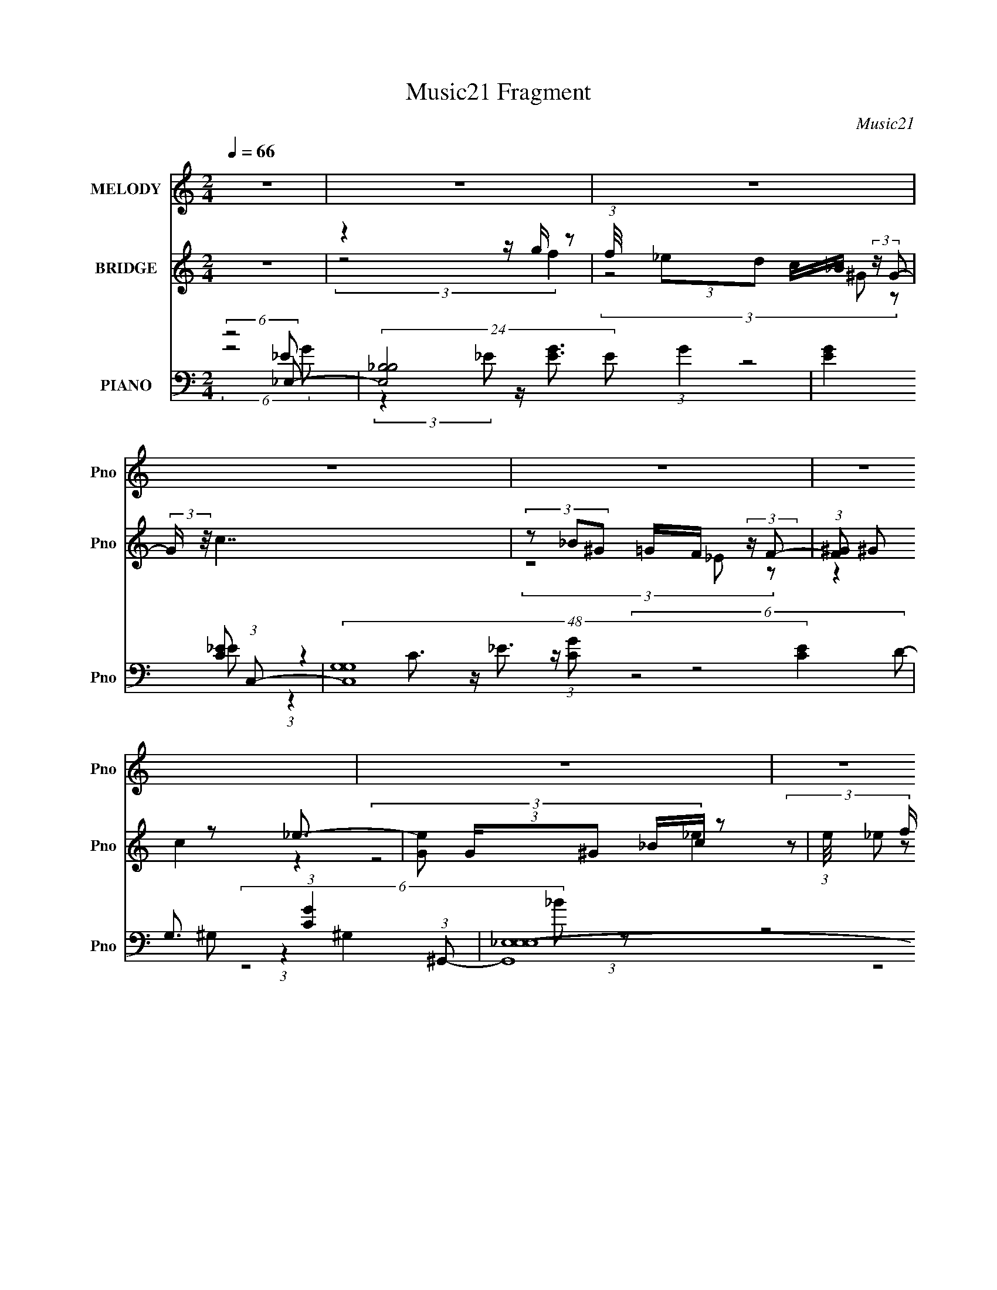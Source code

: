 X:1
T:Music21 Fragment
C:Music21
%%score 1 ( 2 3 4 ) ( 5 6 7 8 )
L:1/8
Q:1/4=66
M:2/4
I:linebreak $
K:none
V:1 treble nm="MELODY" snm="Pno"
V:2 treble nm="BRIDGE" snm="Pno"
V:3 treble 
V:4 treble 
L:1/4
V:5 bass nm="PIANO" snm="Pno"
V:6 bass 
V:7 bass 
L:1/16
V:8 bass 
V:1
 z4 | z4 | z4 | z4 | z4 | z4 | z4 | z4 | z4 | z4 | z4 | z4 | z4 | z4 | z4 | z4 | (6:5:2z4 G- | %17
 (3:2:2G/ z/4 F/ (3F z _E- (3:2:2E E | z/ F/ (3F z _E (3:2:2z D | %19
 z/ _E/ F3/2 (3:2:1z/ D/ (3:2:1E2- | (3:2:1E2 z2 (3:2:1^G | z/ ^G/ (3G z =G- (3:2:2G _B | %22
 z/ _B/ (3:2:2B G z/ (3F z/4 _E | (3z _E G z/ _B/ (3:2:2E z | (3F4 _B,C | %25
 z/ (3:2:4_E z/4 E G2 (3:2:1F- | (3:2:4F2 z2 _B,G | z/ ^G/ (3=G z F (3:2:2D _E- | %28
 (3:2:4E2 z2 _B,C | z/ _E/ (3F z G (3:2:1_B,2- | (12:7:1B,2 z3/2 (3:2:2_B,C | %31
 z/ (3:2:4_E z/4 E C2 (3:2:1_B,- | (12:7:2B,4 z2 | (6:5:2z4 _B, | z/ _E/ (3:2:1E2 z/ (3G z/4 ^G | %35
 z/ G/ (3F z _E (3:2:2z D | z/ _E/ (3:2:1F2 z/ D/ (3:2:1E2- | (3:2:1E2 z2 (3:2:1^G | %38
 z/ ^G/ (3G z =G (3:2:2z _B | z/ _B/ (3:2:2G z F/ (3_E z/4 E | (3z _E G z/ _B/ (3:2:2E z | %41
 F2 (3:2:2z2 C | z/ (3:2:4_E z/4 E G2 (3:2:1F- | (12:11:2F2 z (3:2:2_B,G | %44
 z/ ^G/ (3=G z F (3:2:2D D | z/ F/ _E3/2 z/ (3:2:2_B, C | z/ _E/ (3F z G (3:2:1_B,2- | %47
 (3:2:2B, z2 (3z _B,C | z/ _E/ (3E z c- (3:2:2c _B- | B4 | z/ (3_E z/4 G z/ (3_e z/4 d- | %51
 (6:5:1d c2 (3:2:2z _B | z/ ^G/ G2 (3:2:2z F | z/ (3c z/4 _B FG- | G (3:2:2z/ _E (3FG_B- | %55
 (3:2:2B ^G2- (3G z =G- | (6:5:2G z/4 (3:2:4_E2 z/ _B,C | z/ G/ (3:2:2F F z/ _E/ (3:2:1F2- | %58
 (3:2:2F/4 z/ (3_E z/4 G z/ (3_e z/4 d- | (3:2:2d _e2- (3e z f- | (3:2:2f _e2 (3:2:2z2 d | %61
 z/ d/ (3d z d- (3:2:2d _e- | (6:5:1e z/ (3:2:1_E z/ F/ (3:2:2G _B- | %63
 (3:2:2B ^G2- (3:2:2G/4 z/ =G/ (3:2:2^G c- | (3c/ z/4 _B (3:2:2z/4 B (3:2:2G2 B- | (6:5:2B4 z | %66
 z/ (3_E z/4 G z/ (3_e z/4 d- | (6:5:1d c2 (3:2:2z _B | z/ ^G/ G2 (3:2:2z F | %69
 z/ (3:2:4c z/4 _B F2 (3:2:1G- | (6:5:1G z/ (3:2:1_E z/ F/ (3:2:2G _B- | (3:2:2B ^G2 (3:2:2z2 =G- | %72
 (6:5:1G z/ (3_E2 _B,C | z/ G/ (3:2:2F F z/ _E/ (3:2:1F2- | %74
 (3:2:2F/4 z/ (3_E z/4 G z/ (3_e z/4 d- | (3:2:2d _e2- (3e z f- | %76
 (3:2:2f _e2- (3:2:1e/4 z/ (3:2:2ed | z/ _B/ (3B z f- (3:2:2f _e- | %78
 (6:5:1e z/ (3:2:1_E z/ F/ (3:2:2G G- | (3:2:1GC z (3:2:2C_B, | z/ _E (3:2:2D F2 (3:2:1E- | E4- | %82
 (3:2:2E2 z4 | z4 | z4 | z4 | z4 | z4 | z4 | z4 | z4 | z4 | z4 | z4 | z4 | z4 | z4 | z4 | %98
 (6:5:2z4 _B, | z/ _E/ (3:2:1E2 z/ (3G z/4 ^G | z/ G/ (3F z _E (3:2:2z D | %101
 z/ _E/ (3:2:1F2 z/ D/ (3:2:1E2- | (3:2:1E2 z2 (3:2:1^G | z/ ^G/ (3G z =G (3:2:2z _B | %104
 z/ _B/ (3:2:2G z F/ (3_E z/4 E | (3z _E G z/ _B/ (3:2:2E z | F2 (3:2:2z2 C | %107
 z/ (3:2:4_E z/4 E G2 (3:2:1F- | (12:11:2F2 z (3:2:2_B,G | z/ ^G/ (3=G z F (3:2:2D D | %110
 z/ F/ _E3/2 z/ (3:2:2_B, C | z/ _E/ (3F z G (3:2:1_B,2- | (3:2:2B, z2 (3z _B,C | %113
 z/ _E/ (3E z c- (3:2:2c _B- | B4 | z/ (3_E z/4 G z/ (3_e z/4 d- | (6:5:1d c2 (3:2:2z _B | %117
 z/ ^G/ G2 (3:2:2z F | z/ (3:2:4c z/4 _B F2 (3:2:1G- | (6:5:1G z/ (3:2:1_E z/ F/ (3:2:2G _B- | %120
 (3:2:2B ^G2 (3:2:2z2 =G- | (6:5:1G z/ (3_E2 _B,C | z/ G/ (3:2:2F F z/ _E/ (3:2:1F2- | %123
 (3:2:2F/4 z/ (3_E z/4 G z/ (3_e z/4 d- | (3:2:2d _e2- (3e z f- | (3:2:2f _e2 (3:2:2z2 d | %126
 z/ d/ (3d z d- (3:2:2d _e- | (6:5:1e z/ (3:2:1_E z/ F/ (3:2:2G _B- | %128
 (3:2:2B ^G2- (3:2:2G/4 z/ =G/ (3:2:2^G c- | (3c/ z/4 _B (3:2:2z/4 B (3:2:2G2 B- | (6:5:2B4 z | %131
 z/ (3_E z/4 G z/ (3_e z/4 d- | (6:5:1d c2 (3:2:2z _B | z/ ^G/ G2 (3:2:2z F | %134
 z/ (3:2:4c z/4 _B F2 (3:2:1G- | (6:5:1G z/ (3:2:1_E z/ F/ (3:2:2G _B- | (3:2:2B ^G2 (3:2:2z2 =G- | %137
 (6:5:1G z/ (3_E2 _B,C | z/ G/ (3:2:2F F z/ _E/ (3:2:1F2- | %139
 (3:2:2F/4 z/ (3_E z/4 G z/ (3_e z/4 d- | (3:2:2d _e2- (3e z f- | %141
 (3:2:2f _e2- (3:2:1e/4 z/ (3:2:2ed | z/ _B/ (3B z f- (3:2:2f _e- | %143
 (6:5:1e z/ (3:2:1_E z/ F/ (3:2:2G G- | (3:2:1GC z (3:2:2C_B, | z/ _E (3:2:2D F2 (3:2:1E- | %146
 (6:5:2E4 z | z/ (3_E z/4 G z/ (3_e z/4 d- | (6:5:1d c2 (3:2:2z _B | z/ ^G/ G2 (3:2:2z F | %150
 z/ (3:2:4c z/4 _B F2 (3:2:1G- | (6:5:1G z/ (3:2:1_E z/ F/ (3:2:2G _B- | (3:2:2B ^G2 (3:2:2z2 =G- | %153
 (6:5:1G z/ (3_E2 _B,C | z/ G/ (3:2:2F F z/ _E/ (3:2:1F2- | %155
 (3:2:2F/4 z/ (3_E z/4 G z/ (3_e z/4 d- | (3:2:2d _e2- (3e z f- | %157
 (3:2:2f _e2- (3:2:1e/4 z/ (3:2:2ed | z/ _B/ (3B z f- (3:2:2f _e- | %159
 (6:5:1e z/ (3:2:1_E z/ F/ (3:2:2G G- | (3:2:1GC z (3:2:2C_B, | z/ _E (3:2:2D F2 (3:2:1E- | E4- | %163
 (3:2:2E2 _E z/ F/ (3:2:2G G- | (3:2:1GC z (3:2:2C_B, | z/ D (3:2:2D F2 (3:2:1_E- | E4- | %167
 (3:2:2E2 z4 |] %168
V:2
 z4 | z2 z/ g/ z | (3:2:1f/4 x/ (3:2:2_ed c/_B/ (3:2:2z/ G- | (3:2:2G/ z/4 c7/2 | %4
 (3z _B^G =G/F/ (3:2:2z/ F- | (3:2:1[F^G] ^G5/6 z _e3/2- | [eG] (3:2:2G/^G _B/c/ z | %7
 (3:2:1e/4 x/3 f/ (3:2:2z/ f _b2- | (3:2:1b2 (3:2:1_E F/G/ (3:2:2z/ G- | (6:5:2G4 z | %10
 (3:2:5z2 G ^G z c- | (6:5:2c4 z | z2 z/ _B/ (3:2:2z/ G- | (3:2:1G/ x/6 F/ z3/2 _E z/ | %14
 (3D C2- C/4 (3z/ D-D/ z/ | E4- | (12:11:2E2 z4 | z4 | z4 | z4 | z4 | z4 | z4 | z4 | z4 | z4 | z4 | %27
 z4 | z4 | z4 | z4 | z4 | z4 | (6:5:2z4 [_eg]- | (3:2:2[eg]4 z2 | z4 | z2 (3d z _e- | %37
 (24:17:1e4 z/ (3:2:1[c_e]- | (6:5:2[ce]4 z | (6:5:2z4 c- | (12:7:1c4 z (3:2:1[_Bd]- | %41
 (12:7:1[Bd]4 z (3:2:1[^Gc]- | (24:17:2[Gc]4 z2 | (3:2:4z2 d2 z f- | (24:17:1f4 z/ (3:2:1g- | %45
 (12:7:1g4 z (3:2:1[cf]- | (6:5:2[cf]4 z | z2 z/ _e/ (3:2:2z/ c- | (24:17:1c4 z/ (3:2:1_B- | B4- | %50
 (6:5:2B z4 | z4 | z4 | z4 | z4 | z4 | z4 | z4 | z4 | z4 | z4 | z4 | z4 | z4 | z4 | z4 | %66
 (6:5:2z4 _e'- | ^g2 (3:2:1e'/ z/ (3g z/4 d'- | d'2 z2 | z/ (3:2:5d' z/4 d' g'2- g'/4 z/ | %70
 (3:2:1[c'e']2 z2 (3:2:1_e'- | (3:2:1[e'^g]/ ^g8/3 z | z2 z/ (3d' z/4 c'- | %73
 (24:17:2c'4 a (3:2:1_b- | (24:17:1b4 z/ (3:2:1_e'- | (3:2:1[e'^g]/ ^g2/3 z3/2 g/ (3:2:2z/ d'- | %76
 (12:7:1d'4 z (3:2:1[_bd']- | (12:7:1[bd']4 z (3:2:1_e'- | (3:2:1[e'g] (3:2:4g3/4 z2 z [c'_e']- | %79
 (12:7:2[c'e']4 z2 | (3:2:1z2 [_bd']3/2 z/ (3:2:1b- | (3b2 e'2 z4 | (3:2:2z2 _E F/(3G z/4 G- | %83
 G4- | (3:2:1G/ x (3:2:1^F z/ =F/ (3:2:2z/ F- | (3:2:1F/ x/6 _E/ z3 | %86
 (3:2:1E/4 x11/6 z/ _E/ (3:2:2z/ C- | (3:2:1C/ x/6 D/ z3/2 F z/ | %88
 (3:2:1E2 x2/3 z/ F/ (3:2:2z/ ^G- | (3:2:1G/ x/6 G/ z3/2 _E/ z | %90
 (3:2:1F x2/3 (3:2:1_E F/G/ (3:2:2z/ G- | (6:5:2G4 z | (3:2:5z2 G ^G z c- | (6:5:2c4 z | %94
 z2 z/ _B/ (3:2:2z/ G- | (3:2:1G/ x/6 F/ z3/2 _E z/ | (3D C2- C/4 (3z/ D-D/ z/ | E4- | %98
 (12:11:1E2 z3/2 (3:2:1[_eg]- | (3:2:2[eg]4 z2 | z4 | z2 (3d z _e- | (24:17:1e4 z/ (3:2:1[c_e]- | %103
 (6:5:2[ce]4 z | (6:5:2z4 c- | (12:7:1c4 z (3:2:1[_Bd]- | (12:7:1[Bd]4 z (3:2:1[^Gc]- | %107
 (24:17:2[Gc]4 z2 | (3:2:4z2 d2 z f- | (24:17:1f4 z/ (3:2:1g- | (12:7:1g4 z (3:2:1[cf]- | %111
 (6:5:2[cf]4 z | z2 z/ _e/ (3:2:2z/ c- | (24:17:1c4 z/ (3:2:1_B- | B4- | (6:5:2B z4 | z4 | z4 | %118
 z4 | z4 | z4 | z4 | z4 | z4 | z4 | z4 | z4 | z4 | z4 | z4 | z4 | (6:5:2z4 _e'- | %132
 ^g2 (3:2:1e'/ z/ (3g z/4 d'- | d'2 z2 | z/ (3:2:5d' z/4 d' g'2- g'/4 z/ | %135
 (3:2:1[c'e']2 z2 (3:2:1_e'- | (3:2:1[e'^g]/ ^g8/3 z | z2 z/ (3d' z/4 c'- | %138
 (24:17:2c'4 a (3:2:1_b- | (24:17:1b4 z/ (3:2:1_e'- | (3:2:1[e'^g]/ ^g2/3 z3/2 g/ (3:2:2z/ d'- | %141
 (12:7:1d'4 z (3:2:1[_bd']- | (12:7:1[bd']4 z (3:2:1_e'- | (3:2:1[e'g] (3:2:4g3/4 z2 z [c'_e']- | %144
 (12:7:2[c'e']4 z2 | (3:2:1z2 [_bd']3/2 z/ (3:2:1b- | (3b2 e'2 z4 | (6:5:2z4 _e'- | %148
 ^g2 (3:2:1e'/ z/ (3g z/4 d'- | d'2 z2 | z/ (3:2:5d' z/4 d' g'2- g'/4 z/ | %151
 (3:2:1[c'e']2 z2 (3:2:1_e'- | (3:2:1[e'^g]/ ^g8/3 z | z2 z/ (3d' z/4 c'- | %154
 (24:17:2c'4 a (3:2:1_b- | (24:17:1b4 z/ (3:2:1_e'- | (3:2:1[e'^g]/ ^g2/3 z3/2 g/ (3:2:2z/ d'- | %157
 (12:7:1d'4 z (3:2:1[_bd']- | (12:7:1[bd']4 z (3:2:1_e'- | (3:2:1[e'g] (3:2:4g3/4 z2 z [c'_e']- | %160
 (12:7:2[c'e']4 z2 | (3:2:1z2 [_bd']3/2 z/ (3:2:1b- | (3b2 e'2 z4 | (6:5:2z4 _e | %164
 g/_b/ (3:2:2z/ g b/_e'/ (3:2:2z/ f | (3_bbf b/(3d' z/4 _e | (3_bbf b/d'/ (3:2:2z/ _e- | %167
 (24:17:1e4 z/ (3:2:1_B,- | (3:2:1[B,F] F5/6 z _B3/2- | B7/2 (3:2:1[_EG]- | %170
 (3:2:1[EGF]4 F/3 (3:2:2z/ D- | (6:5:1D _E2 (3:2:2z [^G,E]- | (24:17:1[G,E]4 z/ (3:2:1[^G,_E]- | %173
 (3:2:1[G,ED]4 (3D3/4 z/4 D- | (24:23:2D4 _B,- | (24:17:1B,4 z/ (3:2:1F- | %176
 (3:2:1[F_E] (3:2:2_E7/4 z4 | G4- | G4- | G z3 |] %180
V:3
 x4 | (3:2:2z4 f2- | (3z4 ^G z | x4 | (3z4 _E z | (3z2 c2 z2 | (3:2:2z4 _e2- | (3z _e z z2 | %8
 (3z4 ^G z | x4 | z2 z/ (3:2:2_B z | x4 | (3z4 ^G z | (3:2:4z F2 z2 D- | (6:5:2z4 _E- | x4 | x4 | %17
 x4 | x4 | x4 | x4 | x4 | x4 | x4 | x4 | x4 | x4 | x4 | x4 | x4 | x4 | x4 | x4 | x4 | x4 | x4 | %36
 z2 z/ f z/ | x4 | x4 | x4 | x4 | x4 | x4 | z2 z/ _e z/ | x4 | x4 | x4 | (3z4 d z | x4 | x4 | x4 | %51
 x4 | x4 | x4 | x4 | x4 | x4 | x4 | x4 | x4 | x4 | x4 | x4 | x4 | x4 | x4 | x4 | %67
 z/ (3:2:5c' z2 z/4 _e' z x/3 | x4 | (3:2:1z _b (6:5:5z d' z/4 [c'_e']/-[c'e']/- | x4 | z/ c'/ z3 | %72
 (3z4 _b z | x25/6 | x4 | z/ (3:2:5c' z2 z/4 _e' z | x4 | x4 | (3:2:4z _e'2- e' z2 | x4 | %80
 (6:5:2z4 _e'- | x16/3 | (3z4 ^G z | x4 | (3:2:1z2 G (3z/ _E z | (3:2:2z _E2- E2- | (3z4 D z | %87
 (3:2:4z _E2 z2 E- | (3z4 G z | (3z F2- F/4 z/ (3:2:1F2- | (3z4 ^G z | x4 | z2 z/ (3:2:2_B z | x4 | %94
 (3z4 ^G z | (3:2:4z F2 z2 D- | (6:5:2z4 _E- | x4 | x4 | x4 | x4 | z2 z/ f z/ | x4 | x4 | x4 | x4 | %106
 x4 | x4 | z2 z/ _e z/ | x4 | x4 | x4 | (3z4 d z | x4 | x4 | x4 | x4 | x4 | x4 | x4 | x4 | x4 | %122
 x4 | x4 | x4 | x4 | x4 | x4 | x4 | x4 | x4 | x4 | z/ (3:2:5c' z2 z/4 _e' z x/3 | x4 | %134
 (3:2:1z _b (6:5:5z d' z/4 [c'_e']/-[c'e']/- | x4 | z/ c'/ z3 | (3z4 _b z | x25/6 | x4 | %140
 z/ (3:2:5c' z2 z/4 _e' z | x4 | x4 | (3:2:4z _e'2- e' z2 | x4 | (6:5:2z4 _e'- | x16/3 | x4 | %148
 z/ (3:2:5c' z2 z/4 _e' z x/3 | x4 | (3:2:1z _b (6:5:5z d' z/4 [c'_e']/-[c'e']/- | x4 | z/ c'/ z3 | %153
 (3z4 _b z | x25/6 | x4 | z/ (3:2:5c' z2 z/4 _e' z | x4 | x4 | (3:2:4z _e'2- e' z2 | x4 | %161
 (6:5:2z4 _e'- | x16/3 | x4 | (3:2:6z _e' z z _b z | z/ d'/ (6:5:3z2 _b z | z/ d'/ (6:5:3z2 _b z | %167
 x4 | (3:2:1z2 _E (6:5:1z2 | x25/6 | (3z4 _E z | x25/6 | x4 | (3z4 _E z | x9/2 | x4 | %176
 z3/2 G2- G/- | x4 | x4 | x4 |] %180
V:4
 x2 | x2 | x2 | x2 | x2 | x2 | x2 | x2 | x2 | x2 | x2 | x2 | x2 | x2 | x2 | x2 | x2 | x2 | x2 | %19
 x2 | x2 | x2 | x2 | x2 | x2 | x2 | x2 | x2 | x2 | x2 | x2 | x2 | x2 | x2 | x2 | x2 | x2 | x2 | %38
 x2 | x2 | x2 | x2 | x2 | x2 | x2 | x2 | x2 | x2 | x2 | x2 | x2 | x2 | x2 | x2 | x2 | x2 | x2 | %57
 x2 | x2 | x2 | x2 | x2 | x2 | x2 | x2 | x2 | x2 | (3:2:4z/ _e'- e'/ z x/6 | x2 | x2 | x2 | %71
 (3:2:4z/ _e'- e'/ z | x2 | x25/12 | x2 | (3:2:4z/ _e'- e'/8 z | x2 | x2 | x2 | x2 | x2 | x8/3 | %82
 x2 | x2 | x2 | x2 | x2 | x2 | x2 | x2 | x2 | x2 | x2 | x2 | x2 | x2 | x2 | x2 | x2 | x2 | x2 | %101
 x2 | x2 | x2 | x2 | x2 | x2 | x2 | x2 | x2 | x2 | x2 | x2 | x2 | x2 | x2 | x2 | x2 | x2 | x2 | %120
 x2 | x2 | x2 | x2 | x2 | x2 | x2 | x2 | x2 | x2 | x2 | x2 | (3:2:4z/ _e'- e'/ z x/6 | x2 | x2 | %135
 x2 | (3:2:4z/ _e'- e'/ z | x2 | x25/12 | x2 | (3:2:4z/ _e'- e'/8 z | x2 | x2 | x2 | x2 | x2 | %146
 x8/3 | x2 | (3:2:4z/ _e'- e'/ z x/6 | x2 | x2 | x2 | (3:2:4z/ _e'- e'/ z | x2 | x25/12 | x2 | %156
 (3:2:4z/ _e'- e'/8 z | x2 | x2 | x2 | x2 | x2 | x8/3 | x2 | x2 | x2 | x2 | x2 | x2 | x25/12 | x2 | %171
 x25/12 | x2 | x2 | x9/4 | x2 | x2 | x2 | x2 | x2 |] %180
V:5
 (6:5:2z4 _E,- | (24:23:2[E,_B,-B,]4 E (3:2:1G2 | [EG]2 x4/3 (3:2:1C,- | (48:35:2[C,G,G,-]8 [CE]2 | %4
 G,3/2 (3:2:1[CG]2 x/ (3:2:1^G,,- | (48:35:2[G,,_E,-E,E,-]8 G, (3:2:1E2 | %6
 (12:11:1[E,^G,G,C]2 [G,CE]/ [E_E,-]/(3:2:4E,/ z/4 _B,,/-B,,/- | [B,,F,F-]4 (3:2:2B, D2 | %8
 (12:7:3[FF,]2 [F,B,] B,/5 (12:11:1[B_E,-]2 (3:2:1_E,/4- | (48:35:2[E,_B,B,]8 E4 (3:2:1G2 | %10
 (6:5:1[EB_B,] _B,7/6 (3:2:2z2 F,- | (24:17:1[F,C^G-]4 [^G-EG]7/6 (12:11:1G16/11 | %12
 [GF,C]3 (12:11:2[E_B,,-D-]2 c4 | (3[B,,DF,]2 [F,B,]3/4 [B,_B,,-]13/4 | %14
 (6:5:1[B,DF,] [F,B]7/6 (6:5:1[BF,_E,-]13/5 B,,2- B,,/ | (48:41:2[E,_B,B,-]8 E2 | %16
 B,3 (24:17:1[EG_E,-]4 | (48:35:1[E,_B,B,]8 [EG]2 | (3:2:1[EB_B,] _B,4/3 (3:2:2z2 [G,,G,D]- | %19
 (6:5:1[G,,G,DD,] [D,B,D]2/3 (6:5:1[B,D]/5 x5/3 (3:2:1[C,_E]- | %20
 (3[C,EG,]2 [G,CE]3/4 [CEC]5/4 (3C3/4 z/4 ^G,,- | %21
 (12:7:1[G,,_E,]4 [_E,G,C]/6 (6:5:1[G,C^G,]4/5 (3:2:2z/4 E,- | %22
 (12:7:2[E,_B,]4 [E^G,,-C-]2 (3:2:1[^G,,C]/- | %23
 (3:2:1[G,,C_E,]2 [_E,G,C]2/3 (3:2:1[G,C^G,] (3^G,3/4 z/4 _B,,- | %24
 [B,,F,]2 (3:2:1[B,D] x2/3 (3:2:1^G,,- | [G,,_E,]2 (3:2:2[G,^G,]2 [C_B,,-] | %26
 (12:11:2[B,,F,]2 [B,D] x5/6 (3:2:1[G,,_B,]- | (3:2:1[G,,B,D,]2 [D,D]/6 [D_B,]11/6 (3:2:1C,- | %28
 [C,G,]2 (6:5:1[CE] x/ (3:2:1F,- | (24:17:3[F,CC]4 [CF]/ [FG,,-D-]3/5 (3:2:1[G,,D]/- | %30
 (3:2:1[G,,DD,]2 [D,G]2/3 (12:7:1[GD^G,,-]20/7 (3:2:1^G,,/- | %31
 (12:11:1[G,,_E,]2 [_E,G,C]/6 (3:2:1[G,C]3/4 (3^G,, z/4 [_B,,_B,]- | (48:41:2[B,,B,F,-]8 D2 | %33
 (24:19:2F,4 [F_E,-]4 (24:19:2D4 B4 | (48:35:1[E,_B,B,]8 [EG]2 | %35
 (3:2:1[EB_B,] _B,4/3 (3:2:2z2 [G,,G,D]- | %36
 (6:5:1[G,,G,DD,] [D,B,D]2/3 (6:5:1[B,D]/5 x5/3 (3:2:1[C,_E]- | %37
 (3[C,EG,]2 [G,CE]3/4 [CEC]5/4 (3C3/4 z/4 ^G,,- | %38
 (12:7:1[G,,_E,]4 [_E,G,C]/6 (6:5:1[G,C^G,]4/5 (3:2:2z/4 E,- | %39
 (12:7:2[E,_B,]4 [E^G,,-C-]2 (3:2:1[^G,,C]/- | %40
 (3:2:1[G,,C_E,]2 [_E,G,C]2/3 (3:2:1[G,C^G,] (3^G,3/4 z/4 _B,,- | %41
 [B,,F,]2 (3:2:1[B,D] x2/3 (3:2:1^G,,- | [G,,_E,]2 (3:2:2[G,^G,]2 [C_B,,-] | %43
 (12:11:2[B,,F,]2 [B,D] x5/6 (3:2:1[G,,_B,]- | (3:2:1[G,,B,D,]2 [D,D]/6 [D_B,]11/6 (3:2:1C,- | %45
 [C,G,]2 (6:5:1[CE] x/ (3:2:1F,- | (24:17:3[F,CC]4 [CF]/ [FG,,-D-]3/5 (3:2:1[G,,D]/- | %47
 (3:2:1[G,,DD,]2 [D,G]2/3 (12:7:1[GD^G,,-]20/7 (3:2:1^G,,/- | %48
 (12:11:1[G,,_E,]2 [_E,G,C]/6 (3:2:1[G,C]3/4 (3^G,, z/4 [_B,,_B,]- | (48:41:2[B,,B,F,-]8 D2 | %50
 (24:19:2F,4 [F^G,-C-]4 (24:19:2D4 B4 | (3:2:2[G,C]/ [G,,^G,_E,G,]4(3:2:1[G,E,]/4 [E,_B,,-F,-]5/6 | %52
 (3:2:1[B,,F,_B,]2 _B,2/3 B, (3:2:2z/ [G,,G]- | (6:5:1[G,,GD,] D,/6 z/ (3_B, z2 C,- | %54
 (12:7:2[C,G,G,C-_E-]4 [ECCE] x/6 (3:2:1^G,,- | (12:7:1[G,,^G,C_E,]4 E,/ x/ (3:2:1G,,- | %56
 (12:11:2[G,,G,]2 [B,D_B,]/ [D_B,D]/3 (6:5:1D3/5 F,- | (12:7:2[F,CA-A]4 F/ C (3:2:1z/ | %58
 (6:5:1[F,_B,] (3:2:1[_B,B,,-]3/4 [B,,-F,]3/2 [B,,^G,,-]/ ^G,,2/3- | %59
 (12:7:1[G,,_E,_E^G,G,-]4 [CG,G,E]2/3>E2/3 (3:2:1z/ | [B,,_B,D,]2(3:2:1[D,F,]/4 [F,B,]4/3 D,/- | %61
 (6:5:1[D,G,] [G,G,,]7/6 (6:5:1[G,,_B,G,]3/5 z/ C,- | %62
 [G,_B,_E]/ [_B,_EC,-]/ [C,-G,G,]3/2 [C,B,]/B,/ z/ | %63
 (6:5:1[FC] [CF,]/6 (12:7:1[F,FCF]26/7 (3:2:2z/4 [^G,,_E,]- | (12:7:1[G,,E,^G,_E]4 (3_E/C_B,,- | %65
 (24:17:1[B,,DD]4 (3:2:2[DF,B,]3/4[D_B,F]- | %66
 (6:5:3[DB,FF,] [F,B,,]3/4 [B,,DF_B^G,-C-]56/17 (3:2:1[^G,C]/- | %67
 (3[G,C_E,]/ [_E,G,,]3/2 [G,,E,]44/17 (3:2:2z/4 [_B,,F,]- | (3:2:1[B,,F,_B,]2 _B,2/3 z/ B, z/ | %69
 (6:5:1[G,,GD,] D,2/3 z/ (3_B, z C,- | (12:7:3[C,G,G,_E]4 [_EEC]/ [EC]3/5 x/6 (3:2:1^G,,- | %71
 (12:7:1[G,,^G,C_E,_EG,]4 (3:2:1[G,E,]/ E,/6 x/ (3:2:1D- | %72
 (6:5:1[DD,] [D,G,,]2/3 (12:11:1[G,,GD]14/11 (3:2:1[B,_B,]/ (3:2:2_B,/F,- | %73
 (3:2:2[F,CA-A]4 [FC] C/3 (3:2:1z/ | (24:17:2[B,,_B,F,]4 [F,^G,,-] (3:2:1^G,,/- | %75
 (3:2:2[G,,_E,_E^G,G,]4 [CG,E]2 | (12:7:1[B,,_B,D,]4 [F,B,D,-]3/2 D,/6- | %77
 (6:5:1[D,G,] [G,G,,]7/6 (6:5:1[G,,_B,G,]3/5 z/ C,- | %78
 [G,_B,_E]/ [_B,_EC,-]/ [C,-G,G,]3/2 [C,B,]/B,/ z/ | %79
 (3:2:1[G,,E,^G,_E]2 [^G,_E]/6(3:2:2^G z _B,,- | (12:7:1[B,,_B,DD,]4 F, (3:2:1B, | %81
 (3:2:2[E_B,] [E,GF_E-]4(3:2:1_E3/4- | (3:2:1[E_B,]/ [_B,E,]/6 [E,G]17/6 (3:2:1_E,- | %83
 (24:23:2[E,_B,-B,]4 E (3:2:1G2 | [EG]2 x4/3 (3:2:1C,- | (48:35:2[C,G,G,-]8 [CE]2 | %86
 G,3/2 (3:2:1[CG]2 x/ (3:2:1^G,,- | (48:35:2[G,,_E,-E,E,-]8 G, (3:2:1E2 | %88
 (12:11:1[E,^G,G,C]2 [G,CE]/ [E_E,-]/(3:2:4E,/ z/4 _B,,/-B,,/- | [B,,F,F,]4 (3:2:2B, D2 | %90
 (6:5:3[B,F,] [F,B]3/2 B10/11 x2/3 (3:2:1_E,- | (48:35:2[E,_B,B,]8 E4 (3:2:1G2 | %92
 (6:5:1[EB_B,] _B,7/6 (3:2:2z2 F,- | (24:17:1[F,C^G-]4 [^G-EG]7/6 (12:11:1G16/11 | %94
 [GF,C]3 (12:11:2[E_B,,-D-]2 c4 | (3[B,,DF,]2 [F,B,]3/4 [B,_B,,-]13/4 | %96
 (6:5:1[B,DF,] [F,B]7/6 (6:5:1[BF,_E,-]13/5 B,,2- B,,/ | (48:41:2[E,_B,B,-]8 E2 | %98
 B,3 (24:17:1[EG_E,-]4 | (48:35:1[E,_B,B,]8 [EG]2 | (3:2:1[EB_B,] _B,4/3 (3:2:2z2 [G,,G,D]- | %101
 (6:5:1[G,,G,DD,] [D,B,D]2/3 (6:5:1[B,D]/5 x5/3 (3:2:1[C,_E]- | %102
 (3[C,EG,]2 [G,CE]3/4 [CEC]5/4 (3C3/4 z/4 ^G,,- | %103
 (12:7:1[G,,_E,]4 [_E,G,C]/6 (6:5:1[G,C^G,]4/5 (3:2:2z/4 E,- | %104
 (12:7:2[E,_B,]4 [E^G,,-C-]2 (3:2:1[^G,,C]/- | %105
 (3:2:1[G,,C_E,]2 [_E,G,C]2/3 (3:2:1[G,C^G,] (3^G,3/4 z/4 _B,,- | %106
 [B,,F,]2 (3:2:1[B,D] x2/3 (3:2:1^G,,- | [G,,_E,]2 (3:2:2[G,^G,]2 [C_B,,-] | %108
 (12:11:2[B,,F,]2 [B,D] x5/6 (3:2:1[G,,_B,]- | (3:2:1[G,,B,D,]2 [D,D]/6 [D_B,]11/6 (3:2:1C,- | %110
 [C,G,]2 (6:5:1[CE] x/ (3:2:1F,- | (24:17:3[F,CC]4 [CF]/ [FG,,-D-]3/5 (3:2:1[G,,D]/- | %112
 (3:2:1[G,,DD,]2 [D,G]2/3 (12:7:1[GD^G,,-]20/7 (3:2:1^G,,/- | %113
 (12:11:1[G,,_E,]2 [_E,G,C]/6 (3:2:1[G,C]3/4 (3^G,, z/4 [_B,,_B,]- | (48:41:2[B,,B,F,-]8 D2 | %115
 (24:19:2F,4 [F^G,-C-]4 (24:19:2D4 B4 | (3[G,C^G,]/ [^G,G,,]/ [G,,_E-E]60/17 (6:5:1[EE,]3/5 E,/ | %117
 (3:2:1[B,,F,_B,]2 _B,2/3 B, (3:2:2z/ [G,,G]- | (6:5:1[G,,GD,] D,/6 z/ (3_B, z2 C,- | %119
 (12:7:2[C,G,G,C-_E-]4 [ECCE] x/6 (3:2:1^G,,- | (12:7:1[G,,^G,C_E,_EG,]4 [G,E,]/6 E,/3 x/6 D- | %121
 [DD,]/ [D,G,,] [G,,GD]/ (3:2:1B,/ x/6 _B,/F,- | (12:7:2[F,CA-A]4 F/ C (3:2:1z/ | %123
 (6:5:1[F,_B,] (3:2:1[_B,B,,-]3/4 [B,,-F,]3/2 [B,,^G,,-]/ ^G,,2/3- | %124
 (12:7:1[G,,_E,_E^G,G,-]4 [CG,G,E]2/3>E2/3 (3:2:1z/ | [B,,_B,D,]2(3:2:1[D,F,]/4 [F,B,]4/3 D,/- | %126
 (6:5:1[D,G,] [G,G,,]7/6 (6:5:1[G,,_B,G,]3/5 z/ C,- | %127
 [G,_B,_E]/ [_B,_EC,-]/ [C,-G,G,]3/2 [C,B,]/B,/ z/ | (3C F F,4 (3:2:1^G2 F/ (3[CF] z/4 [^G,,_E,]- | %129
 (12:7:1[G,,E,^G,_E]4 (3_E/C_B,,- | (24:17:1[B,,DD]4 (3:2:2[DF,B,]3/4[D_B,F]- | %131
 (6:5:3[DB,FF,] [F,B,,]3/4 [B,,DF_B^G,-C-]56/17 (3:2:1[^G,C]/- | %132
 (3[G,C_E,]/ [_E,G,,]3/2 [G,,E,]44/17 (3:2:2z/4 [_B,,F,]- | %133
 (3:2:1[B,,F,_B,]2 _B,2/3 B, (3:2:2z/ [G,,G]- | (6:5:1[G,,GD,] D,2/3_B,/ z/ (3[GB,] z/4 C,- | %135
 (12:7:3[C,G,G,_E]4 [_EEC]/ [EC]3/5 x/6 (3:2:1^G,,- | %136
 (12:7:1[G,,^G,C_E,_EG,]4 (3:2:1[G,E,]/ E,/6 x/ (3:2:1D- | %137
 (6:5:1[DD,] [D,G,,]2/3 (12:11:1[G,,GD]14/11 (3:2:1[B,_B,]/ (3:2:2_B,/F,- | %138
 (3:2:2[F,CA-A]4 [FC] C/3 (3:2:1z/ | %139
 (6:5:1[F,_B,] (3:2:1[_B,B,,-]3/4 [B,,-F,]3/2 B,,/ (3:2:1^G,,- | (3:2:2[G,,_E,_E^G,G,]4 [CG,E]2 | %141
 [B,,_B,D,]2(3:2:1[D,F,]/4 [F,B,]4/3 D,/- | (6:5:1[D,G,] [G,G,,]7/6 (6:5:1[G,,_B,G,]3/5 z/ C,- | %143
 [G,_B,_E]/ [_B,_EC,-]/ [C,-G,G,]3/2 [C,B,]/B,/ z/ | %144
 (3:2:1[G,,E,^G,_E]2 [^G,_E]/6(3:2:2^G z _B,,- | (12:7:1[B,,_B,DD,]4 F, (3:2:1B, | %146
 (3:2:2[E_B,] [E,GF_E-]4(3:2:1_E3/4- | (3:2:1[E_B,]/ [_B,E,]/6 [E,G]17/6 (3:2:1^G,,- | %148
 (12:11:2[G,,_E,]2 [G,C^G,,] (3^G,,3/4 z/4 _B,,- | (12:11:2[B,,F,]2 [B,D] x5/6 (3:2:1G,,- | %150
 (12:11:2[G,,D,]2 [G,DD,G,,](3G,,3/4 z/4 C,- | %151
 (12:11:1[C,G,]2 [G,CE]/6 (6:5:1[CEC,]4/5 (3C,3/4 z/4 ^G,,- | %152
 (12:7:3[G,,_E,E,]4 [E,G,C]/ [G,CC]3/5(3:2:2C/4G,,- | %153
 (3[G,,D,]2 [D,G,D]3/4 [G,D]/4 x/ (3G,, z/4 A,,- | (12:7:2[A,,F,]4 [A,CF,] (3:2:2z/4 _B,,- | %155
 (24:17:1[B,,F,F,_B,D]4 [_B,D]/6 (3:2:2z/ ^G,,- | (12:11:2[G,,_E,]2 [G,C] (3^G,, z/4 _B,,- | %157
 (12:11:2[B,,F,]2 [B,D_B,,] (3_B,,3/4 z/4 G,,- | %158
 [G,,D,]2 (3[B,D,_B,][_B,D]3/4 [DC,-]2/5 (3:2:1C,3/4- | (12:11:2[C,G,]2 [CEC,] (3C,3/4 z/4 ^G,,- | %160
 (3:2:1[G,,_E,E,_E]4 [_EG,C]/3 (6:5:1[G,C_B,,-]3/5 (3:2:1_B,,3/4- | %161
 (12:11:2[B,,F,]2 [B,D] _B,, z/ | (3:2:2[E,_B,B,]4 E (3:2:1_E,- | %163
 (6:5:3[E,_B,B,-B,]4[B,B,EG]/4 [B,EG]7/4 | (12:7:2[G,,_E,]4 [G,CE,] E,/ z/ | %165
 (12:11:1[B,,F,]2 [F,B,D]/6 (6:5:1[B,D_B,,]4/5 _B,,5/6 z/ | %166
 (24:17:2[E,_B,FB,-]4 [EB,_E,-](3:2:1E,/- | (3:2:4[E,_B,_E]4 [B,_E,-] [_E,-G]3/4 G16/11 | %168
 (24:23:2[E,_B,-B,]4 E (3:2:1G2 | [EG]2 x4/3 (3:2:1C,- | (48:35:2[C,G,G,-]8 [CE]2 | %171
 G,3/2 (3:2:1[CG]2 x/ (3:2:1^G,,- | (48:35:2[G,,_E,-E,E,-]8 G, (3:2:1E2 | %173
 (12:11:1[E,^G,G,C]2 [G,CE]/ [E_E,-]/(3:2:4E,/ z/4 _B,,/-B,,/- | [B,,F,F,]4 (3:2:2B, D2 | %175
 (6:5:3[B,F,] [F,B]3/2 B10/11 x2/3 (3:2:1F- | (3:2:1[F_B,-]2 [_B,-E,]8/3 (3:2:1E,4 | %177
 [B,_B] [_BG]5/2 (6:5:1[GB-g-] | G/ [Bg]4- [E,B,]4- | [Bg]3/2 (3:2:1[E,B,]2 z2 z/ |] %180
V:6
 (6:5:2z4 _E- | (3:2:2z2 _E z/ [EG]3/2- x11/6 | (6:5:2z4 [C_E]- | %3
 (3:2:1z2 C3/2 z/ (3:2:1[CG]- x19/6 | (6:5:2z4 ^G,- | (3:2:1z2 ^G,2 (3:2:1z x23/6 | (6:5:2z4 _B,- | %7
 (3:2:2z2 _B,4- x5/2 | (3:2:1z2 [_B,D] z (3:2:1_E- | (3:2:1z2 F2 (3:2:1[_E_B]- x35/6 | %10
 (3:2:1z2 [_EG] z (3:2:1E- | (3:2:2z2 _E4- x4/3 | (6:5:2z4 _B,- x19/6 | %13
 (3:2:1z2 F3/2 z/ (3:2:1[_B,D]- | (3:2:1z2 [_B,DF] z (3:2:1_E- x8/3 | %15
 (3:2:1z2 F3/2 z/ (3:2:1[_EG]- x25/6 | (6:5:2z4 [_EG]- x11/6 | (3:2:4z2 F2 z [_E_B]- x23/6 | %18
 (3:2:1z2 [_EG]/ z3/2 (3:2:1[_B,D]- | (3:2:1z2 [G,_B,]/ z3/2 (3:2:1[C_E]- | (3:2:4z2 G2 z [^G,C]- | %21
 (3:2:4z2 C2 z [_B,C] | (3:2:1z2 G z (3:2:1[^G,C]- | (3:2:4z2 _E2 z [_B,D]- | %24
 (3:2:1z2 _B, z (3:2:1^G,- | (3:2:1z2 _E z (3:2:1[_B,D]- | (3:2:1z2 [_B,DF]/ z3/2 (3:2:1D- | %27
 (3:2:1z2 G2 (3:2:1[C_E]- | (3:2:1z2 [C_EG] z (3:2:1C | (3:2:1z2 ^G2 (3:2:1=G- | %30
 (3:2:4z2 _B,2 z [^G,C]- | (3:2:1z2 [^G,C_E] z (3:2:1D- | (3:2:2z2 F4- x25/6 | (6:5:2z4 [_EG]- x9 | %34
 (3:2:4z2 F2 z [_E_B]- x23/6 | (3:2:1z2 [_EG]/ z3/2 (3:2:1[_B,D]- | %36
 (3:2:1z2 [G,_B,]/ z3/2 (3:2:1[C_E]- | (3:2:4z2 G2 z [^G,C]- | (3:2:4z2 C2 z [_B,C] | %39
 (3:2:1z2 G z (3:2:1[^G,C]- | (3:2:4z2 _E2 z [_B,D]- | (3:2:1z2 _B, z (3:2:1^G,- | %42
 (3:2:1z2 _E z (3:2:1[_B,D]- | (3:2:1z2 [_B,DF]/ z3/2 (3:2:1D- | (3:2:1z2 G2 (3:2:1[C_E]- | %45
 (3:2:1z2 [C_EG] z (3:2:1C | (3:2:1z2 ^G2 (3:2:1=G- | (3:2:4z2 _B,2 z [^G,C]- | %48
 (3:2:1z2 [^G,C_E] z (3:2:1D- | (3:2:2z2 F4- x25/6 | (6:5:2z4 ^G,,- x9 | (3:2:4z _E2- E2 z/ x/6 | %52
 (3z D2- D/4 z/ D (3:2:1z/ | (3:2:5z D2- D/4 z2 [_EC]- | (3:2:4z G2- G z _E,/- | %55
 z3/2 (3[_E^G,] z2 _B,- | z _B, z F- | (3z [FC] z/4 C/ F_B,,- | %58
 (3:2:1z [DD,] (3:2:1z/ [_B,F]/ z/ [C^G,]- | z3/2 (3:2:2_E,2 z/4 _B,,- | %60
 (3:2:6z D2- D z/ G,,-G,,/- | z/ D2 z G,/- | z3/2 G3/2 (3:2:2z/ C | (3:2:2z ^G2 z2 | %64
 (3:2:2z C2 z/ (3:2:2^G, z/ [F,_B,]/- | z D,2 (3:2:2z/ _B,,- | (3:2:7z _B,B,- B,/ z/ B,^G,,- | %67
 z/ (3:2:2^G, z2 z/ (3:2:2G, z/ | z D3/2 (3:2:4z/4 D/-D z/ | %69
 (3:2:8z D2- D/4 z/ [G_B,] z/4 [_EC]/-[EC]/- | (3:2:4z G2- G z _E,/- | (6:5:2z4 G,,- | %72
 (3:2:4z _B,2 z2 F- | (3z [FC] z/4 C/ F (3:2:2z/ _B,,- | (3:2:1z [DD,] (3:2:4z/ [_B,F] z [C^G,]- | %75
 z3/2 (3:2:1_E,2 z/ (3:2:1_B,,- | (3:2:6z D2- D z/ G,,-G,,/- | (3:2:4z D2- D z G,/- | %78
 z3/2 G3/2 (3:2:2z/ [C^G,] | z2 [^G,_E]/ z F,/- | z3/2 (3[F,_B,] z2 _E- | %81
 z3/2 (3:2:2[_B,_E] z _E,- | z2 z/ (3_B, z/4 _E- | (3:2:2z2 _E z/ [EG]3/2- x11/6 | %84
 (6:5:2z4 [C_E]- | (3:2:1z2 C3/2 z/ (3:2:1[CG]- x19/6 | (6:5:2z4 ^G,- | %87
 (3:2:1z2 ^G,2 (3:2:1z x23/6 | (6:5:2z4 _B,- | (3:2:2z2 _B,4- x5/2 | (3:2:1z2 [_B,D] z (3:2:1_E- | %91
 (3:2:1z2 F2 (3:2:1[_E_B]- x35/6 | (3:2:1z2 [_EG] z (3:2:1E- | (3:2:2z2 _E4- x4/3 | %94
 (6:5:2z4 _B,- x19/6 | (3:2:1z2 F3/2 z/ (3:2:1[_B,D]- | (3:2:1z2 [_B,DF] z (3:2:1_E- x8/3 | %97
 (3:2:1z2 F3/2 z/ (3:2:1[_EG]- x25/6 | (6:5:2z4 [_EG]- x11/6 | (3:2:4z2 F2 z [_E_B]- x23/6 | %100
 (3:2:1z2 [_EG]/ z3/2 (3:2:1[_B,D]- | (3:2:1z2 [G,_B,]/ z3/2 (3:2:1[C_E]- | (3:2:4z2 G2 z [^G,C]- | %103
 (3:2:4z2 C2 z [_B,C] | (3:2:1z2 G z (3:2:1[^G,C]- | (3:2:4z2 _E2 z [_B,D]- | %106
 (3:2:1z2 _B, z (3:2:1^G,- | (3:2:1z2 _E z (3:2:1[_B,D]- | (3:2:1z2 [_B,DF]/ z3/2 (3:2:1D- | %109
 (3:2:1z2 G2 (3:2:1[C_E]- | (3:2:1z2 [C_EG] z (3:2:1C | (3:2:1z2 ^G2 (3:2:1=G- | %112
 (3:2:4z2 _B,2 z [^G,C]- | (3:2:1z2 [^G,C_E] z (3:2:1D- | (3:2:2z2 F4- x25/6 | (6:5:2z4 ^G,,- x9 | %116
 z2 (3_E,^G,[_B,,F,]- x/6 | (3z D2- D/4 z/ D (3:2:1z/ | (3:2:5z D2- D/4 z2 [_EC]- | %119
 (3:2:4z G2- G z _E,/- | z3 G,,- | (3:2:2z _B,2 z F- | (3z [FC] z/4 C/ F_B,,- | %123
 (3:2:1z [DD,] (3:2:1z/ [_B,F]/ z/ [C^G,]- | z3/2 (3:2:2_E,2 z/4 _B,,- | %125
 (3:2:6z D2- D z/ G,,-G,,/- | z/ D2 z G,/- | z3/2 G3/2 (3:2:2z/ C | x43/6 | %129
 (3:2:2z C2 z/ (3:2:2^G, z/ [F,_B,]/- | z D,2 (3:2:2z/ _B,,- | (3:2:7z _B,B,- B,/ z/ B,^G,,- | %132
 z/ (3:2:2^G, z2 z/ (3:2:2G, z/ | z D3/2 (3:2:4z/4 D/-D z/ | (3:2:5z D2- D/4 z2 [_EC]- | %135
 (3:2:4z G2- G z _E,/- | (6:5:2z4 G,,- | (3:2:4z _B,2 z2 F- | (3z [FC] z/4 C/ F_B,,- | %139
 (3:2:1z [DD,] (3:2:4z/ [_B,F] z [C^G,]- | z3/2 (3:2:2_E,2 z/4 _B,,- | (3:2:6z D2- D z/ G,,-G,,/- | %142
 (3:2:4z D2- D z G,/- | z3/2 G3/2 (3:2:2z/ [C^G,] | z2 [^G,_E]/ z F,/- | z3/2 (3[F,_B,] z2 _E- | %146
 z3/2 (3:2:2[_B,_E] z _E,- | z2 z/ (3_B, z/4 [^G,C]- | (3:2:1z2 [C_E] z (3:2:1[_B,D]- | %149
 (3:2:1z2 [DF]/ z3/2 (3:2:1[G,D]- | (3:2:4z2 [G,_B,] z2 [C_E]- | (3:2:4z2 [CG]2 z [^G,C]- | %152
 (3:2:2z2 ^G, z/ (3G, z/4 [=G,D]- | (3:2:4z2 [G,_B,] z2 [A,C]- | (3:2:1z2 [A,C]2 (3:2:1z | %155
 z/ _B, z/ F (3:2:2z/ [^G,C]- | (3:2:4z2 [^G,C_E]2 z [_B,D]- | (3:2:1z2 [_B,DF] z (3:2:1B,- | %158
 (3:2:5z _B,G- G2 [C_E]- | (3:2:4z2 [C_EG] z2 [^G,C]- | (3z ^G, z z/ (3_E, z/4 [_B,D]- | %161
 (3:2:4z2 [_B,DF]2 z _E,- | (3z F z z/ (3_E z/4 [_B,EG]- | (3:2:1z2 _E2 (3:2:1^G,,- x2/3 | %164
 (3:2:1z2 [^G,_E] z (3:2:1_B,,- | (3:2:4z2 [_B,DF]2 z _E,- | (6:5:2z4 _B,- | (6:5:2z4 _E- x4/3 | %168
 (3:2:2z2 _E z/ [EG]3/2- x11/6 | (6:5:2z4 [C_E]- | (3:2:1z2 C3/2 z/ (3:2:1[CG]- x19/6 | %171
 (6:5:2z4 ^G,- | (3:2:1z2 ^G,2 (3:2:1z x23/6 | (6:5:2z4 _B,- | (3:2:2z2 _B,4- x5/2 | %175
 (3:2:1z2 [_B,D] z (3:2:1_E,- | z3/2 _E3/2 z x8/3 | (6:5:2z4 [_E,_B,]- x/3 | x17/2 | x16/3 |] %180
V:7
 (6:5:2z8 G2- | x35/3 | x8 | x43/3 | (6:5:2z8 _E2- | z4 z _E3- x23/3 | (6:5:2z8 D2- | %7
 (6:5:2z8 _B2- x5 | (6:5:2z8 G2- | x59/3 | (6:5:2z8 ^G2- | (6:5:2z8 c2- x8/3 | x43/3 | z4 z F,3 | %14
 x40/3 | x49/3 | x35/3 | x47/3 | x8 | x8 | x8 | (6:5:2z8 _E2- | x8 | x8 | (3:2:1z4 F4 (3:2:1C2- | %25
 x8 | x8 | x8 | (6:5:2z8 F2- | x8 | x8 | x8 | z4 z D3- x25/3 | x26 | x47/3 | x8 | x8 | x8 | %38
 (6:5:2z8 _E2- | x8 | x8 | (3:2:1z4 F4 (3:2:1C2- | x8 | x8 | x8 | (6:5:2z8 F2- | x8 | x8 | x8 | %49
 z4 z D3- x25/3 | z7 _E,- x18 | x25/3 | z3 D, z4 | z4 (3:2:2[G_B,]2 z4 | z3 (3:2:2_E2 z4 z | %55
 (6:5:2z8 D2- | x8 | z7 F,- | x8 | z7 F,- | z4 F, z3 | z3 D, z4 | (6:5:2z8 F2- | x8 | x8 | %65
 z3 [F,_B,]2 z3 | z4 (3:2:2F,2 z4 | z2 _E6 | z3 D, (3:2:2z4 [G,,G]2- | x8 | z4 z (3:2:2[C_E]2 z2 | %71
 (6:5:2z8 _B,2- | x8 | z7 F,- | x8 | z7 F,- | z4 (3:2:2F,2 z4 | z3 D, z4 | (6:5:2z8 [^G,,_E,]2- | %79
 x8 | (6:5:2z8 _E,2- | x8 | (6:5:2z8 G2- | x35/3 | x8 | (3:2:2z4 _E2 z4 x19/3 | (6:5:2z8 _E2- | %87
 z4 z _E3- x23/3 | (6:5:2z8 D2- | (6:5:2z8 _B2- x5 | (6:5:2z8 G2- | x59/3 | (6:5:2z8 ^G2- | %93
 (6:5:2z8 c2- x8/3 | x43/3 | z4 z F,3 | x40/3 | x49/3 | x35/3 | x47/3 | x8 | x8 | x8 | %103
 (6:5:2z8 _E2- | x8 | x8 | (3:2:1z4 F4 (3:2:1C2- | x8 | x8 | x8 | (6:5:2z8 F2- | x8 | x8 | x8 | %114
 z4 z D3- x25/3 | z7 _E,- x18 | x25/3 | z3 D, z4 | z4 (3:2:2[G_B,]2 z4 | z3 (3:2:2_E2 z4 z | %120
 (6:5:2z8 _B,2- | x8 | z7 F,- | x8 | z7 F,- | z4 F, z3 | z3 D, z4 | (6:5:2z8 F2- | x43/3 | x8 | %130
 z3 [F,_B,]2 z3 | z4 (3:2:2F,2 z4 | (3:2:4z2 _E4- E4 z | z3 D, z4 | x8 | z4 z (3:2:2[C_E]2 z2 | %136
 (6:5:2z8 _B,2- | x8 | z7 F,- | x8 | z7 F,- | z4 (3:2:2F,2 z4 | z3 D, z4 | (6:5:2z8 [^G,,_E,]2- | %144
 x8 | (6:5:2z8 _E,2- | x8 | x8 | x8 | x8 | x8 | x8 | (3z4 _E4 z4 | x8 | (3:2:1z4 _E4- E (3:2:1z/ | %155
 (3z2 D2 z2 z F,2 z | x8 | (6:5:2z8 D2- | (3z8 D2 z2 | x8 | (3z8 ^G,2 z2 | (6:5:2z8 _B,2 | x8 | %163
 (6:5:2z8 [^G,C]2- x4/3 | (6:5:2z8 [_B,D]2- | (6:5:2z8 _B,2 | (6:5:2z8 G2- | (6:5:2z8 G2- x8/3 | %168
 x35/3 | x8 | (3:2:2z4 _E2 z4 x19/3 | (6:5:2z8 _E2- | z4 z _E3- x23/3 | (6:5:2z8 D2- | %174
 (6:5:2z8 _B2- x5 | x8 | (3:2:2z8 G4- x16/3 | x26/3 | x17 | x32/3 |] %180
V:8
 x4 | x35/6 | x4 | x43/6 | x4 | x47/6 | x4 | x13/2 | x4 | x59/6 | x4 | x16/3 | x43/6 | %13
 (6:5:2z4 _B- | x20/3 | x49/6 | x35/6 | x47/6 | x4 | x4 | x4 | x4 | x4 | x4 | x4 | x4 | x4 | x4 | %28
 x4 | x4 | x4 | x4 | (6:5:2z4 _B- x25/6 | x13 | x47/6 | x4 | x4 | x4 | x4 | x4 | x4 | x4 | x4 | %43
 x4 | x4 | x4 | x4 | x4 | x4 | (6:5:2z4 _B- x25/6 | x13 | x25/6 | x4 | x4 | x4 | x4 | x4 | x4 | %58
 x4 | x4 | x4 | x4 | (6:5:2z4 F,- | x4 | x4 | x4 | x4 | x4 | x4 | x4 | x4 | x4 | x4 | x4 | x4 | %75
 x4 | x4 | x4 | x4 | x4 | x4 | x4 | x4 | x35/6 | x4 | x43/6 | x4 | x47/6 | x4 | x13/2 | x4 | %91
 x59/6 | x4 | x16/3 | x43/6 | (6:5:2z4 _B- | x20/3 | x49/6 | x35/6 | x47/6 | x4 | x4 | x4 | x4 | %104
 x4 | x4 | x4 | x4 | x4 | x4 | x4 | x4 | x4 | x4 | (6:5:2z4 _B- x25/6 | x13 | x25/6 | x4 | x4 | %119
 x4 | x4 | x4 | x4 | x4 | x4 | x4 | x4 | (6:5:2z4 F,- | x43/6 | x4 | x4 | x4 | x4 | x4 | x4 | x4 | %136
 x4 | x4 | x4 | x4 | x4 | x4 | x4 | x4 | x4 | x4 | x4 | x4 | x4 | x4 | x4 | x4 | x4 | x4 | x4 | %155
 (3z4 _B, z | x4 | x4 | x4 | x4 | x4 | (6:5:2z4 _E- | x4 | x14/3 | x4 | (6:5:2z4 _E- | x4 | x16/3 | %168
 x35/6 | x4 | x43/6 | x4 | x47/6 | x4 | x13/2 | x4 | x20/3 | x13/3 | x17/2 | x16/3 |] %180
